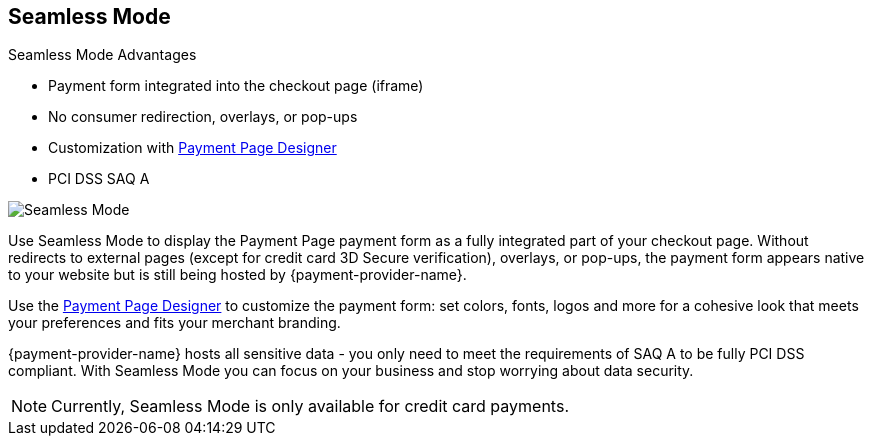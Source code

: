 
[#PPv2_Seamless]
== Seamless Mode

====
.Seamless Mode Advantages
- Payment form integrated into the checkout page (iframe)
- No consumer redirection, overlays, or pop-ups
- Customization with <<PaymentPageSolutions_PPv2_PaymentPageDesigner, Payment Page Designer>>
- PCI DSS SAQ A

//-
====

image::images/03-01-03-seamless-mode/seamless-mode.png[Seamless Mode]

Use Seamless Mode to display the Payment Page payment form as a fully integrated
part of your checkout page. Without redirects to external pages (except
for credit card 3D Secure verification), overlays, or pop-ups, the
payment form appears native to your website but is still being hosted by {payment-provider-name}.

Use the <<PaymentPageSolutions_PPv2_PaymentPageDesigner, Payment Page Designer>> to customize the payment form: set colors, fonts, logos and
more for a cohesive look that meets your preferences and fits your
merchant branding.

{payment-provider-name} hosts all sensitive data - you only need to meet the
requirements of SAQ A to be fully PCI DSS compliant. With Seamless Mode
you can focus on your business and stop worrying about data security.

NOTE: Currently, Seamless Mode is only available for credit card payments.

//-
